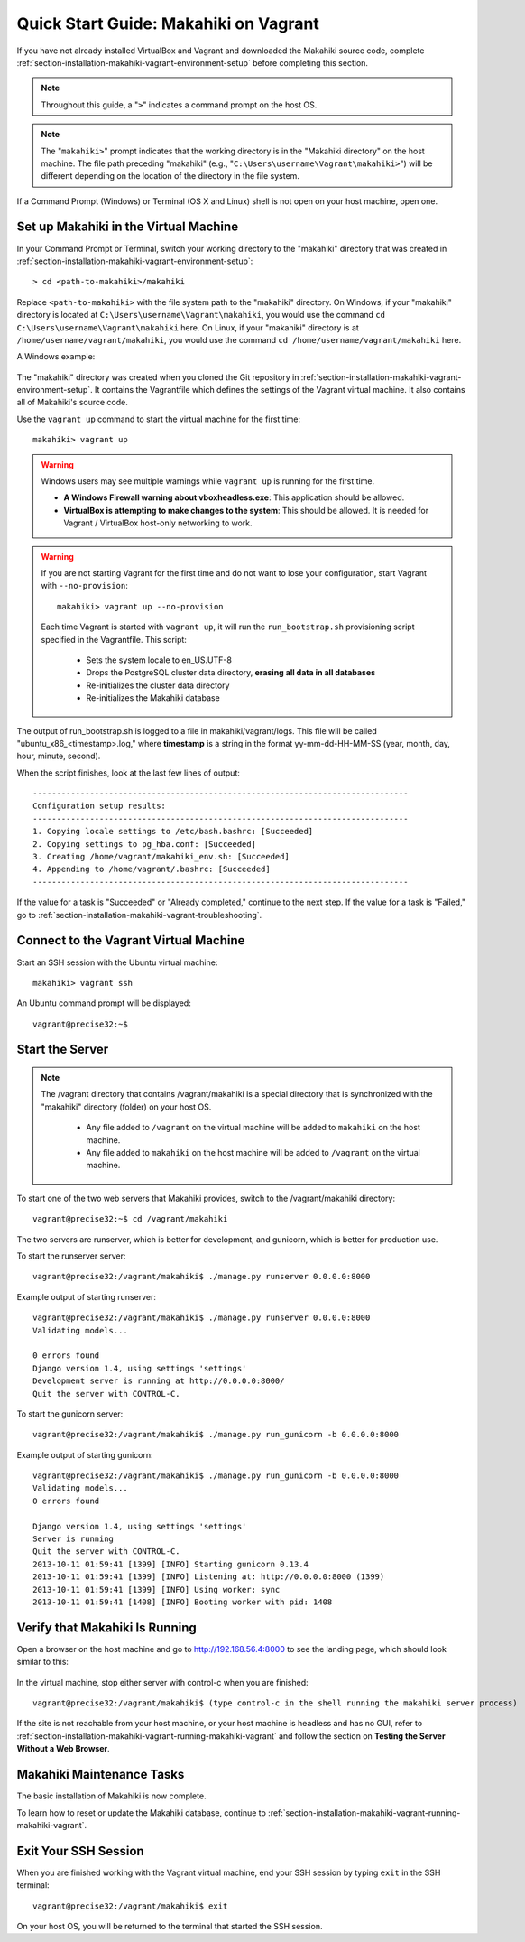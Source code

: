 .. _section-installation-makahiki-vagrant-quickstart:

Quick Start Guide: Makahiki on Vagrant 
======================================

If you have not already installed VirtualBox and Vagrant and downloaded the Makahiki source code, 
complete :ref:`section-installation-makahiki-vagrant-environment-setup` before completing this section.

.. note::
   Throughout this guide, a "``>``" indicates a command prompt on the host OS.
   
.. note::
   The "``makahiki>``" prompt indicates that the working directory is in the 
   "Makahiki directory" on the host machine. The file path preceding "makahiki"
   (e.g., "``C:\Users\username\Vagrant\makahiki>``") will be different depending 
   on the location of the directory in the file system.

If a Command Prompt (Windows) or Terminal (OS X and Linux) shell is not open on 
your host machine, open one.

Set up Makahiki in the Virtual Machine
--------------------------------------

In your Command Prompt or Terminal, switch your working directory to the
"makahiki" directory that was created in :ref:`section-installation-makahiki-vagrant-environment-setup`::

  > cd <path-to-makahiki>/makahiki
  
Replace ``<path-to-makahiki>`` with the file system path to the "makahiki" directory. On Windows, if 
your "makahiki" directory is located at ``C:\Users\username\Vagrant\makahiki``, you would use the command 
``cd C:\Users\username\Vagrant\makahiki`` here. On Linux, if your "makahiki" directory is at 
``/home/username/vagrant/makahiki``, you would use the command ``cd /home/username/vagrant/makahiki`` here.

A Windows example:

  .. figure:: figs/vagrant/windows-command-prompt-vagrant-switch.png
      :width: 580 px
      :align: center

The "makahiki" directory was created when you cloned the Git repository in 
:ref:`section-installation-makahiki-vagrant-environment-setup`. It contains the Vagrantfile which defines the settings 
of the Vagrant virtual machine. It also contains all of Makahiki's source code.

Use the ``vagrant up`` command to start the virtual machine for the first time::

  makahiki> vagrant up
  
.. warning:: Windows users may see multiple warnings while ``vagrant up`` is running for the first time.

     * **A Windows Firewall warning about vboxheadless.exe**: This application should be allowed.
     * **VirtualBox is attempting to make changes to the system**: This should be allowed. It is needed for Vagrant / VirtualBox host-only networking to work.
      
.. warning:: If you are not starting Vagrant for the first time and do not want to lose 
   your configuration, start Vagrant with ``--no-provision``::
   
     makahiki> vagrant up --no-provision

   Each time Vagrant is started with ``vagrant up``, it will run the 
   ``run_bootstrap.sh`` provisioning script specified in the Vagrantfile. This 
   script:
   
     * Sets the system locale to en_US.UTF-8
     * Drops the PostgreSQL cluster data directory, **erasing all data in all databases**
     * Re-initializes the cluster data directory
     * Re-initializes the Makahiki database
     
The output of run_bootstrap.sh is logged to a file in makahiki/vagrant/logs.
This file will be called "ubuntu_x86_<timestamp>.log," where **timestamp** is a 
string in the format yy-mm-dd-HH-MM-SS (year, month, day, hour, minute, second).

When the script finishes, look at the last few lines of output::

  -------------------------------------------------------------------------------
  Configuration setup results:
  -------------------------------------------------------------------------------
  1. Copying locale settings to /etc/bash.bashrc: [Succeeded]
  2. Copying settings to pg_hba.conf: [Succeeded]
  3. Creating /home/vagrant/makahiki_env.sh: [Succeeded]
  4. Appending to /home/vagrant/.bashrc: [Succeeded]
  -------------------------------------------------------------------------------
  
If the value for a task is "Succeeded" or "Already completed," continue to the 
next step. If the value for a task is "Failed," go to :ref:`section-installation-makahiki-vagrant-troubleshooting`.

Connect to the Vagrant Virtual Machine
--------------------------------------

Start an SSH session with the Ubuntu virtual machine::

  makahiki> vagrant ssh

An Ubuntu command prompt will be displayed:: 

  vagrant@precise32:~$

Start the Server
----------------

.. note:: The /vagrant directory that contains /vagrant/makahiki is a special directory 
   that is synchronized with the "makahiki" directory (folder) on your host OS. 
   
     * Any file added to ``/vagrant`` on the virtual machine will be added to ``makahiki`` on the host machine. 
     * Any file added to ``makahiki`` on the host machine will be added to ``/vagrant`` on the virtual machine.

To start one of the two web servers that Makahiki provides, switch to the 
/vagrant/makahiki directory::

  vagrant@precise32:~$ cd /vagrant/makahiki
  
The two servers are runserver, which is better for development, and gunicorn, 
which is better for production use.
  
To start the runserver server::

  vagrant@precise32:/vagrant/makahiki$ ./manage.py runserver 0.0.0.0:8000
  
Example output of starting runserver::

  vagrant@precise32:/vagrant/makahiki$ ./manage.py runserver 0.0.0.0:8000
  Validating models...

  0 errors found
  Django version 1.4, using settings 'settings'
  Development server is running at http://0.0.0.0:8000/
  Quit the server with CONTROL-C.

To start the gunicorn server::

  vagrant@precise32:/vagrant/makahiki$ ./manage.py run_gunicorn -b 0.0.0.0:8000

Example output of starting gunicorn::

  vagrant@precise32:/vagrant/makahiki$ ./manage.py run_gunicorn -b 0.0.0.0:8000
  Validating models...
  0 errors found
  
  Django version 1.4, using settings 'settings'
  Server is running
  Quit the server with CONTROL-C.
  2013-10-11 01:59:41 [1399] [INFO] Starting gunicorn 0.13.4
  2013-10-11 01:59:41 [1399] [INFO] Listening at: http://0.0.0.0:8000 (1399)
  2013-10-11 01:59:41 [1399] [INFO] Using worker: sync
  2013-10-11 01:59:41 [1408] [INFO] Booting worker with pid: 1408

Verify that Makahiki Is Running
-------------------------------

Open a browser on the host machine and go to http://192.168.56.4:8000 to see 
the landing page, which should look similar to this:

  .. figure:: figs/vagrant/kukui-cup-demo-landing.png
      :width: 600 px
      :align: center

In the virtual machine, stop either server with control-c when you are finished::

  vagrant@precise32:/vagrant/makahiki$ (type control-c in the shell running the makahiki server process)

If the site is not reachable from your host machine, or your host machine is headless 
and has no GUI, refer to :ref:`section-installation-makahiki-vagrant-running-makahiki-vagrant` 
and follow the section on **Testing the Server Without a Web Browser**.

Makahiki Maintenance Tasks
--------------------------

The basic installation of Makahiki is now complete.

To learn how to reset or update the Makahiki database, continue to 
:ref:`section-installation-makahiki-vagrant-running-makahiki-vagrant`.

Exit Your SSH Session
---------------------

When you are finished working with the Vagrant virtual machine,
end your SSH session by typing ``exit`` in the SSH terminal::

     vagrant@precise32:/vagrant/makahiki$ exit 

On your host OS, you will be returned to the terminal that started the SSH session.
